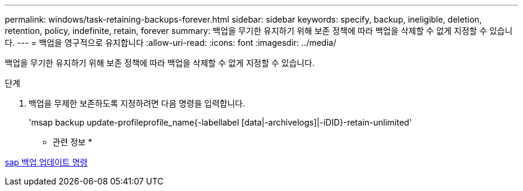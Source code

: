 ---
permalink: windows/task-retaining-backups-forever.html 
sidebar: sidebar 
keywords: specify, backup, ineligible, deletion, retention, policy, indefinite, retain, forever 
summary: 백업을 무기한 유지하기 위해 보존 정책에 따라 백업을 삭제할 수 없게 지정할 수 있습니다. 
---
= 백업을 영구적으로 유지합니다
:allow-uri-read: 
:icons: font
:imagesdir: ../media/


[role="lead"]
백업을 무기한 유지하기 위해 보존 정책에 따라 백업을 삭제할 수 없게 지정할 수 있습니다.

.단계
. 백업을 무제한 보존하도록 지정하려면 다음 명령을 입력합니다.
+
'msap backup update-profileprofile_name{-labellabel [data|-archivelogs]|-iDID}-retain-unlimited'



* 관련 정보 *

xref:reference-the-smosmsapbackup-update-command.adoc[sap 백업 업데이트 명령]

